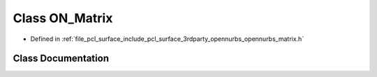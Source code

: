 .. _exhale_class_class_o_n___matrix:

Class ON_Matrix
===============

- Defined in :ref:`file_pcl_surface_include_pcl_surface_3rdparty_opennurbs_opennurbs_matrix.h`


Class Documentation
-------------------


.. doxygenclass:: ON_Matrix
   :members:
   :protected-members:
   :undoc-members: